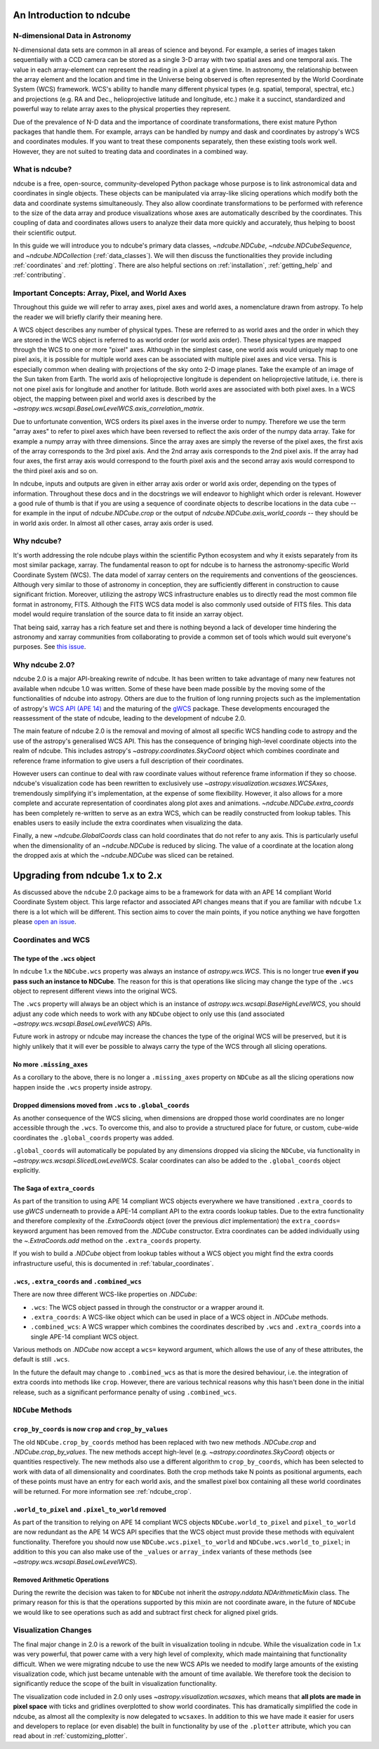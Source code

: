 =========================
An Introduction to ndcube
=========================

N-dimensional Data in Astronomy
===============================

N-dimensional data sets are common in all areas of science and beyond.
For example, a series of images taken sequentially with a CCD camera can be stored as a single 3-D array with two spatial axes and one temporal axis.
The value in each array-element can represent the reading in a pixel at a given time.
In astronomy, the relationship between the array element and the location and time in the Universe being observed is often represented by the World Coordinate System (WCS) framework.
WCS's ability to handle many different physical types (e.g. spatial, temporal, spectral, etc.) and projections (e.g. RA and Dec., helioprojective latitude and longitude, etc.) make it a succinct, standardized and powerful way to relate array axes to the physical properties they represent.

Due of the prevalence of N-D data and the importance of coordinate transformations, there exist mature Python packages that handle them.
For example, arrays can be handled by numpy and dask and coordinates by astropy's WCS and coordinates modules.
If you want to treat these components separately, then these existing tools work well.
However, they are not suited to treating data and coordinates in a combined way.

What is ndcube?
===============

ndcube is a free, open-source, community-developed Python package whose purpose is to link astronomical data and coordinates in single objects.
These objects can be manipulated via array-like slicing operations which modify both the data and coordinate systems simultaneously.
They also allow coordinate transformations to be performed with reference to the size of the data array and produce visualizations whose axes are automatically described by the coordinates.
This coupling of data and coordinates allows users to analyze their data more quickly and accurately, thus helping to boost their scientific output.

In this guide we will introduce you to ndcube's primary data classes, `~ndcube.NDCube`, `~ndcube.NDCubeSequence`, and `~ndcube.NDCollection` (:ref:`data_classes`).
We will then discuss the functionalities they provide including :ref:`coordinates` and :ref:`plotting`.
There are also helpful sections on :ref:`installation`, :ref:`getting_help` and :ref:`contributing`.

.. _axes_definitions:

Important Concepts: Array, Pixel, and World Axes
================================================

Throughout this guide we will refer to array axes, pixel axes and world axes, a nomenclature drawn from astropy.
To help the reader we will briefly clarify their meaning here.

A WCS object describes any number of physical types.
These are referred to as world axes and the order in which they are stored in the WCS object is referred to as world order (or world axis order).
These physical types are mapped through the WCS to one or more "pixel" axes.
Although in the simplest case, one world axis would uniquely map to one pixel axis, it is possible for multiple world axes can be associated with multiple pixel axes and vice versa.
This is especially common when dealing with projections of the sky onto 2-D image planes.
Take the example of an image of the Sun taken from Earth.
The world axis of helioprojective longitude is dependent on helioprojective latitude, i.e. there is not one pixel axis for longitude and another for latitude.
Both world axes are associated with both pixel axes.
In a WCS object, the mapping between pixel and world axes is described by the `~astropy.wcs.wcsapi.BaseLowLevelWCS.axis_correlation_matrix`.

Due to unfortunate convention, WCS orders its pixel axes in the inverse order to numpy.
Therefore we use the term "array axes" to refer to pixel axes which have been reversed to reflect the axis order of the numpy data array.
Take for example a numpy array with three dimensions.
Since the array axes are simply the reverse of the pixel axes, the first axis of the array corresponds to the 3rd pixel axis.
And the 2nd array axis corresponds to the 2nd pixel axis.
If the array had four axes, the first array axis would correspond to the fourth pixel axis and the second array axis would correspond to the third pixel axis and so on.

In ndcube, inputs and outputs are given in either array axis order or world axis order, depending on the types of information.
Throughout these docs and in the docstrings we will endeavor to highlight which order is relevant.
However a good rule of thumb is that if you are using a sequence of coordinate objects to describe locations in the data cube -- for example in the input of `ndcube.NDCube.crop` or the output of `ndcube.NDCube.axis_world_coords` -- they should be in world axis order.
In almost all other cases, array axis order is used.

Why ndcube?
===========

It's worth addressing the role ndcube plays within the scientific Python ecosystem and why it exists separately from its most similar package, xarray.
The fundamental reason to opt for ndcube is to harness the astronomy-specific World Coordinate System (WCS).
The data model of xarray centers on the requirements and conventions of the geosciences.
Although very similar to those of astronomy in conception, they are sufficiently different in construction to cause significant friction.
Moreover, utilizing the astropy WCS infrastructure enables us to directly read the most common file format in astronomy, FITS.
Although the FITS WCS data model is also commonly used outside of FITS files.
This data model would require translation of the source data to fit inside an xarray object.

That being said, xarray has a rich feature set and there is nothing beyond a lack of developer time hindering the astronomy and xarray communities from collaborating to provide a common set of tools which would suit everyone's purposes.
See `this issue <https://github.com/pydata/xarray/issues/3620#>`__.

Why ndcube 2.0?
===============

ndcube 2.0 is a major API-breaking rewrite of ndcube.
It has been written to take advantage of many new features not available when ndcube 1.0 was written.
Some of these have been made possible by the moving some of the functionalities of ndcube into astropy.
Others are due to the fruition of long running projects such as the implementation of astropy's `WCS API (APE 14) <https://docs.astropy.org/en/stable/wcs/wcsapi.html>`__ and the maturing of the `gWCS <https://gwcs.readthedocs.io/en/latest/>`__ package.
These developments encouraged the reassessment of the state of ndcube, leading to the development of ndcube 2.0.

The main feature of ndcube 2.0 is the removal and moving of almost all specific WCS handling code to astropy and the use of the astropy's generalised WCS API.
This has the consequence of bringing high-level coordinate objects into the realm of ndcube.
This includes astropy's `~astropy.coordinates.SkyCoord` object which combines coordinate and reference frame information to give users a full description of their coordinates.

However users can continue to deal with raw coordinate values without reference frame information if they so choose.
ndcube's visualization code has been rewritten to exclusively use `~astropy.visualization.wcsaxes.WCSAxes`, tremendously simplifying it's implementation, at the expense of some flexibility.
However, it also allows for a more complete and accurate representation of coordinates along plot axes and animations.
`~ndcube.NDCube.extra_coords` has been completely re-written to serve as an extra WCS, which can be readily constructed from lookup tables.
This enables users to easily include the extra coordinates when visualizing the data.

Finally, a new `~ndcube.GlobalCoords` class can hold coordinates that do not refer to any axis.
This is particularly useful when the dimensionality of an `~ndcube.NDCube` is reduced by slicing.
The value of a coordinate at the location along the dropped axis at which the `~ndcube.NDCube` was sliced can be retained.

================================
Upgrading from ndcube 1.x to 2.x
================================

As discussed above the ``ndcube`` 2.0 package aims to be a framework for data with an APE 14 compliant World Coordinate System object.
This large refactor and associated API changes means that if you are familiar with ``ndcube`` 1.x there is a lot which will be different.
This section aims to cover the main points, if you notice anything we have forgotten please `open an issue <https://github.com/sunpy/ndcube/issues/new/choose>`__.

Coordinates and WCS
===================

The type of the ``.wcs`` object
-------------------------------

In ``ndcube`` 1.x the ``NDCube.wcs`` property was always an instance of `astropy.wcs.WCS`.
This is no longer true **even if you pass such an instance to NDCube**.
The reason for this is that operations like slicing may change the type of the ``.wcs`` object to represent different views into the original WCS.

The ``.wcs`` property will always be an object which is an instance of `astropy.wcs.wcsapi.BaseHighLevelWCS`, you should adjust any code which needs to work with any ``NDCube`` object to only use this (and associated `~astropy.wcs.wcsapi.BaseLowLevelWCS`) APIs.

Future work in astropy or ndcube may increase the chances the type of the original WCS will be preserved, but it is highly unlikely that it will ever be possible to always carry the type of the WCS through all slicing operations.


No more ``.missing_axes``
-------------------------

As a corollary to the above, there is no longer a ``.missing_axes`` property on ``NDCube`` as all the slicing operations now happen inside the ``.wcs`` property inside astropy.


Dropped dimensions moved from ``.wcs`` to ``.global_coords``
------------------------------------------------------------

As another consequence of the WCS slicing, when dimensions are dropped those world coordinates are no longer accessible through the ``.wcs``.
To overcome this, and also to provide a structured place for future, or custom, cube-wide coordinates the ``.global_coords`` property was added.

``.global_coords`` will automatically be populated by any dimensions dropped via slicing the ``NDCube``, via functionality in `~astropy.wcs.wcsapi.SlicedLowLevelWCS`.
Scalar coordinates can also be added to the ``.global_coords`` object explicitly.


The Saga of ``extra_coords``
----------------------------

As part of the transition to using APE 14 compliant WCS objects everywhere we have transitioned ``.extra_coords`` to use `gWCS` underneath to provide a APE-14 compliant API to the extra coords lookup tables.
Due to the extra functionality and therefore complexity of the `.ExtraCoords` object (over the previous `dict` implementation) the ``extra_coords=`` keyword argument has been removed from the `.NDCube` constructor.
Extra coordinates can be added individually using the `~.ExtraCoords.add` method on the ``.extra_coords`` property.

If you wish to build a `.NDCube` object from lookup tables without a WCS object you might find the extra coords infrastructure useful, this is documented in :ref:`tabular_coordinates`.


``.wcs``, ``.extra_coords`` and ``.combined_wcs``
-------------------------------------------------

There are now three different WCS-like properties on `.NDCube`:

* ``.wcs``: The WCS object passed in through the constructor or a wrapper around it.
* ``.extra_coords``: A WCS-like object which can be used in place of a WCS object in `.NDCube` methods.
* ``.combined_wcs``: A WCS wrapper which combines the coordinates described by ``.wcs`` and ``.extra_coords`` into a single APE-14 compliant WCS object.

Various methods on `.NDCube` now accept a ``wcs=`` keyword argument, which allows the use of any of these attributes, the default is still ``.wcs``.

In the future the default may change to ``.combined_wcs`` as that is more the desired behaviour, i.e. the integration of extra coords into methods like ``crop``.
However, there are various technical reasons why this hasn't been done in the initial release, such as a significant performance penalty of using ``.combined_wcs``.

``NDCube`` Methods
==================

``crop_by_coords`` is now ``crop`` and ``crop_by_values``
---------------------------------------------------------

The old ``NDCube.crop_by_coords`` method has been replaced with two new methods `.NDCube.crop` and `.NDCube.crop_by_values`.
The new methods accept high-level (e.g. `~astropy.coordinates.SkyCoord`) objects or quantities respectively.
The new methods also use a different algorithm to ``crop_by_coords``, which has been selected to work with data of all dimensionality and coordinates.
Both the crop methods take N points as positional arguments, each of these points must have an entry for each world axis, and the smallest pixel box containing all these world coordinates will be returned.
For more information see :ref:`ndcube_crop`.


``.world_to_pixel`` and ``.pixel_to_world`` removed
---------------------------------------------------

As part of the transition to relying on APE 14 compliant WCS objects ``NDCube.world_to_pixel`` and ``pixel_to_world`` are now redundant as the APE 14 WCS API specifies that the WCS object must provide these methods with equivalent functionality.
Therefore you should now use ``NDCube.wcs.pixel_to_world`` and ``NDCube.wcs.world_to_pixel``; in addition to this you can also make use of the ``_values`` or ``array_index`` variants of these methods (see `~astropy.wcs.wcsapi.BaseLowLevelWCS`).


Removed Arithmetic Operations
-----------------------------

During the rewrite the decision was taken to for ``NDCube`` not inherit the `astropy.nddata.NDArithmeticMixin` class.
The primary reason for this is that the operations supported by this mixin are not coordinate aware, in the future of ``NDCube`` we would like to see operations such as add and subtract first check for aligned pixel grids.


Visualization Changes
=====================

The final major change in 2.0 is a rework of the built in visualization tooling in ndcube.
While the visualization code in 1.x was very powerful, that power came with a very high level of complexity, which made maintaining that functionality difficult.
When we were migrating ndcube to use the new WCS APIs we needed to modify large amounts of the existing visualization code, which just became untenable with the amount of time available.
We therefore took the decision to significantly reduce the scope of the built in visualization functionality.

The visualization code included in 2.0 only uses `~astropy.visualization.wcsaxes`, which means that **all plots are made in pixel space** with ticks and gridlines overplotted to show world coordinates.
This has dramatically simplified the code in ndcube, as almost all the complexity is now delegated to ``wcsaxes``.
In addition to this we have made it easier for users and developers to replace (or even disable) the built in functionality by use of the ``.plotter`` attribute, which you can read about in :ref:`customizing_plotter`.
